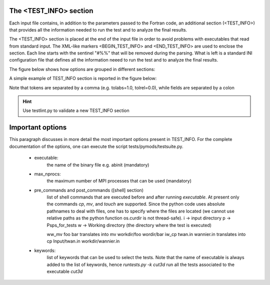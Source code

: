 =======================
The <TEST_INFO> section
=======================

Each input file contains, in addition to the parameters passed to 
the Fortran code, an additional section (<TEST_INFO>) that provides all the 
information needed to run the test and to analyze the final results. 

The <TEST_INFO> section is placed at the end of the input file
in order to avoid problems with executables that read from standard input.
The XML-like markers <BEGIN_TEST_INFO> and <END_TEST_INFO> are used to enclose the section. 
Each line starts with the sentinel "#%%" that will be removed during the parsing. 
What is left is a standard INI configuration file that defines all the information 
neeed to run the test and to analyze the final results.

The figure below shows how options are grouped in different sections:

.. image:: testinfo.png

A simple example of TEST_INFO section is reported in the figure below:

.. image:: simple_testinfo.png

Note that tokens are separated by a comma (e.g. tolabs=1.0, tolrel=0.0), while
fields are separated by a colon

.. hint::
    Use testlint.py to validate a new TEST_INFO section

=================
Important options
=================

This paragraph discusses in more detail the most important options present in TEST_INFO.
For the complete documentation of the options, one can execute the script tests/pymods/testsuite.py.

    - executable: 
        the name of the binary file e.g. abinit (mandatory)

    - max_nprocs: 
        the maximum number of MPI processes that can be used (mandatory)

    - pre_commands and post_commands ([shell] section)
        list of shell commands that are executed before and after running
        `executable`. At present only the commands `cp`, `mv`, and `touch` are supported.
        Since the python code uses absolute pathnames to deal with files, one has 
        to specify where the files are located
        (we cannot use relative paths as the python function os.curdir is not thread-safe).  
        i -> input directory
        p -> Psps_for_tests  
        w -> Working directory (the directory where the test is executed)
        
        ww_mv foo bar  translates into mv workdir/foo wordir/bar
        iw_cp twan.in wannier.in translates into cp Input/twan.in workdir/wannier.in 

    - keywords:
        list of keywords that can be used to select the tests.
        Note that the name of executable is always added to the list 
        of keywords, hence `runtests.py -k cut3d` run all the tests
        associated to the executable `cut3d`
